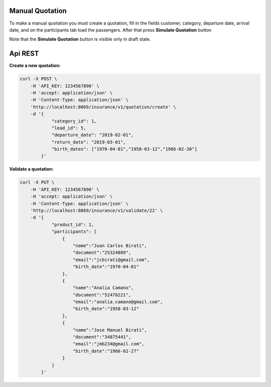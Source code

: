 Manual Quotation
~~~~~~~~~~~~~~~~

To make a manual quotation you must create a quotation, fill in the fields
customer, category, departure date, arrival date, and on the participants tab
load the passengers. After that press **Simulate Quotation** button

Note that the **Simulate Quotation** button is visible only in draft state.


Api REST
~~~~~~~~

**Create a new quotation:**

.. code-block:: html

    curl -X POST \
        -H 'API_KEY: 1234567890' \
        -H 'accept: application/json' \
        -H 'Content-Type: application/json' \
        'http://localhost:8069/insurance/v1/quotation/create' \
        -d '{
                "category_id": 1,
                "lead_id": 5,
                "departure_date": "2019-02-01",
                "return_date": "2019-03-01",
                "birth_dates": ["1970-04-01","1958-03-12","1966-02-30"]
            }'


**Validate a quotation:**

.. code-block:: html

    curl -X PUT \
        -H 'API_KEY: 1234567890' \
        -H 'accept: application/json' \
        -H 'Content-Type: application/json' \
        'http://localhost:8069/insurance/v1/validate/22' \
        -d '{
                "product_id": 1,
                "participants": [
                    {
                        "name":"Juan Carlos Birati",
                        "document":"25324889",
                        "email":"jcbirati@gmail.com",
                        "birth_date":"1970-04-01"
                    },
                    {
                        "name":"Analia Camano",
                        "document":"52478221",
                        "email":"analia.camano@gmail.com",
                        "birth_date":"1958-03-12"
                    },
                    {
                        "name":"Jose Manuel Birati",
                        "document":"34875441",
                        "email":"jmb234@gmail.com",
                        "birth_date":"1966-02-27"
                    }
                ]
            }'
